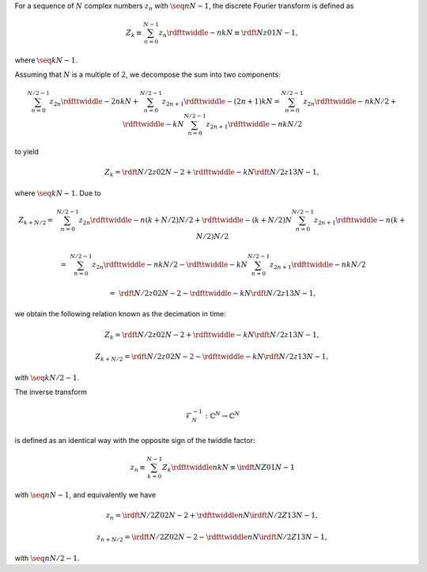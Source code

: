 For a sequence of :math:`N` complex numbers :math:`z_n` with :math:`\seq{n}{N - 1}`, the discrete Fourier transform is defined as

.. math::

    Z_k
    \equiv
    \sum_{n = 0}^{N - 1}
    z_n
    \rdfttwiddle{-}{n k}{N}
    \equiv
    \rdft{N}{z}{0}{1}{N - 1},

where :math:`\seq{k}{N - 1}`.

Assuming that :math:`N` is a multiple of :math:`2`, we decompose the sum into two components:

.. math::

    \sum_{n = 0}^{N / 2 - 1}
    z_{2 n}
    \rdfttwiddle{-}{2 n k}{N}
    +
    \sum_{n = 0}^{N / 2 - 1}
    z_{2 n + 1}
    \rdfttwiddle{-}{\left( 2 n + 1 \right) k}{N}
    =
    \sum_{n = 0}^{N / 2 - 1}
    z_{2 n}
    \rdfttwiddle{-}{n k}{N / 2}
    +
    \rdfttwiddle{-}{k}{N}
    \sum_{n = 0}^{N / 2 - 1}
    z_{2 n + 1}
    \rdfttwiddle{-}{n k}{N / 2}

to yield

.. math::

    Z_k
    =
    \rdft{N / 2}{z}{0}{2}{N - 2}
    +
    \rdfttwiddle{-}{k}{N}
    \rdft{N / 2}{z}{1}{3}{N - 1},

where :math:`\seq{k}{N - 1}`.
Due to

.. math::

    Z_{k + N / 2}
    =
    &
    \sum_{n = 0}^{N / 2 - 1}
    z_{2 n}
    \rdfttwiddle{-}{n \left( k + N / 2 \right)}{N / 2}
    +
    \rdfttwiddle{-}{\left( k + N / 2 \right)}{N}
    \sum_{n = 0}^{N / 2 - 1}
    z_{2 n + 1}
    \rdfttwiddle{-}{n \left( k + N / 2 \right)}{N / 2}

    =
    &
    \sum_{n = 0}^{N / 2 - 1}
    z_{2 n}
    \rdfttwiddle{-}{n k}{N / 2}
    -
    \rdfttwiddle{-}{k}{N}
    \sum_{n = 0}^{N / 2 - 1}
    z_{2 n + 1}
    \rdfttwiddle{-}{n k}{N / 2}

    =
    &
    \rdft{N / 2}{z}{0}{2}{N - 2}
    -
    \rdfttwiddle{-}{k}{N}
    \rdft{N / 2}{z}{1}{3}{N - 1},

we obtain the following relation known as the decimation in time:

.. math::

    Z_k
    =
    \rdft{N / 2}{z}{0}{2}{N - 2}
    +
    \rdfttwiddle{-}{k}{N}
    \rdft{N / 2}{z}{1}{3}{N - 1},

    Z_{k + N / 2}
    =
    \rdft{N / 2}{z}{0}{2}{N - 2}
    -
    \rdfttwiddle{-}{k}{N}
    \rdft{N / 2}{z}{1}{3}{N - 1},

with :math:`\seq{k}{N / 2 - 1}`.

The inverse transform

.. math::

    \mathcal{F}_N^{-1}: \mathbb{C}^N \rightarrow \mathbb{C}^N

is defined as an identical way with the opposite sign of the twiddle factor:

.. math::

    z_n
    \equiv
    \sum_{k = 0}^{N - 1}
    Z_k
    \rdfttwiddle{}{n k}{N}
    \equiv
    \irdft{N}{Z}{0}{1}{N - 1}

with :math:`\seq{n}{N - 1}`, and equivalently we have

.. math::

    z_n
    =
    \irdft{N / 2}{Z}{0}{2}{N - 2}
    +
    \rdfttwiddle{}{n}{N}
    \irdft{N / 2}{Z}{1}{3}{N - 1},

    z_{n + N / 2}
    =
    \irdft{N / 2}{Z}{0}{2}{N - 2}
    -
    \rdfttwiddle{}{n}{N}
    \irdft{N / 2}{Z}{1}{3}{N - 1},

with :math:`\seq{n}{N / 2 - 1}`.

